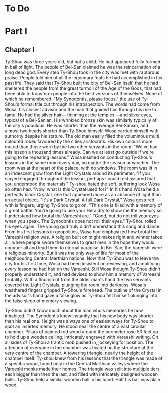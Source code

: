 * To Do
* Part I
** Chapter I
Ty-Shou was three years old, but not a child. He had appeared fully formed in ball of light. The people of Bei-San claimed he was the reincarnation of a long dead god. Every step Ty-Shou took in the city was met with rapturous praise. People told him of all the legendary feats he had accomplished in his past life. They said that Ty-Shou built the city of Bei-San itself, that he had sheltered the people from the great turmoil of the Age of the Gods, that had been able to transform people into the best versions of themselves. None of which he remembered.
"My Synodontis, please focus," the use of Ty-Shou's formal title cut through his introspection. The words had come from Wosa, his closest advisor and the man that guided him through his rise to fame. He had the silver hair— thinning at the temples —and silver eyes, typical of a Bei-Sanian. His wrinkled bronze skin was similarly typically of the city's populous. He was shorter than the average Bei-Sanian, and almost two heads shorter than Ty-Shou himself. Wosa carried himself with authority despite his stature. The old man easily filled the voluminous multi coloured robes favoured by the cities aristocrats. His own colours more muted than those worn by the two other servants in the room.  
"We've had this lesson a thousand times already. Can we at least go outside if we're going to be repeating lessons." Wosa insisted on conducting Ty-Shou's lessons in the same room every day, no matter the season or weather. The room was at the heart of the palace, with no windows. The room was lit in an iridescent glow from the Light Crystals around its perimeter. 
"If you stayed engaged throughout the lesson, perhaps I could rest assured that you understood the materials." Ty-shou hated the soft, suffering look Wosa so often had. "Now, what is this Crystal used for?"
In his hand Wosa held a perfectly black Crystal, one that appeared more as an absence of light than an actual object.
"It's a Dark Crystal. A full Dark Crystal," Wosa gestured with is fingers, urging Ty-Shou to go on. "This one is filled with a memory of a great battle. You're going to use your Heraldry to show me the memory so I understand how brutal the Vareeshi are."
"Good, but do not roll your eyes when you speak. The Synodontis does not roll their eyes."
Ty-Shou rolled his eyes again. The young god truly didn't understand this song and dance. From his first lessons in geopolitics, Wosa had emphasized how brutal the Vareeshi religion was. A religion built on might makes right and winner takes all, where people swore themselves to great men in the hope they would conquer all and lead them to eternal paradise. In Bei-San, the Vareeshi were a religious minority. But it was the only way of life for most of the neighbouring Central Marthian nations. Now that Ty-Shou was to leave the city for his first time, Wosa had been insistent on reviewing, and amplifying every lesson he had had on the Vareeshi. Still Wosa thought Ty-Shou didn't properly understand it, and had devised to show him a memory of Vareeshi brutality.
With a flourish of from the older man's hand the two servants covered the Light Crystals, plunging the room into darkness. Wosa's weathered fingers gripped Ty-Shou's forehead. The outline of the Crystal in the advisor's hand gave a false glow as Ty-Shou felt himself plunging into the false sleep of memory viewing.

Ty-Shou didn't know much about the man who's memories he now inhabited. The Synodontis knew instantly that his new body was shorter than his real one. Height was always one of easiest ways for Ty-Shou to spot an inserted memory.
He stood near the centre of a vast circular chamber. Pillars of painted red wood around the perimeter rose 50 feet up to hold up a wooden ceiling, intricately engraved with Vareeshi writing. On all sides of Ty-Shou a frantic mob pushed in, jockeying for position. The attention of everyone in the chamber was fixated on the structure at the very centre of the chamber. A towering triangle, nearly the height of the chamber itself. Ty-shou knew from his lessons that the triangle was made of a specific wood, found only in the Central Marthian valleys where the Vareeshi monks made their homes. The triangle was split into multiple tiers, each bigger than then the last, and filled with intricately designed wooden balls.
Ty-Shou held a similar wooden ball in his hand. Half his ball was plain wood, 
